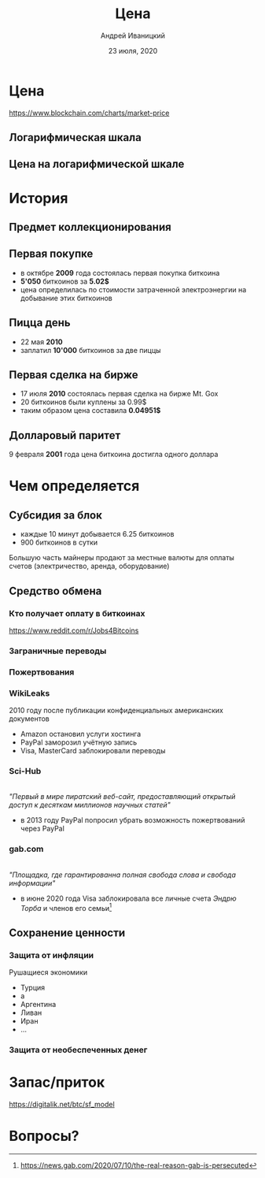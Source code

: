 #+STARTUP: hidestars

#+TITLE: Цена
#+AUTHOR: Андрей Иваницкий
#+DATE: 23 июля, 2020

#+REVEAL_ROOT: ../ext/reveal.js-3.9.2/
#+REVEAL_THEME: moon
#+REVEAL_EXTRA_CSS: ../ext/custom-ru.css
#+REVEAL_TITLE_SLIDE: ../ext/title-slide-ru.html
#+REVEAL_TITLE_SLIDE_BACKGROUND: ./../ext/pixabay/club.jpg

#+OPTIONS: num:t toc:nil reveal_history:t

* Цена
https://www.blockchain.com/charts/market-price

** Логарифмическая шкала
[[../ext/wikimedia/Logarithmic_Scales-mkII.svg]]

** Цена на логарифмической шкале


* История
** Предмет коллекционирования

** Первая покупке
 - в октябре *2009* года состоялась первая покупка биткоина
 - *5'050* биткоинов за *5.02$*
 - цена определилась по стоимости затраченной электроэнергии на добывание этих биткоинов

** Пицца день
 - 22 мая *2010*
 - заплатил *10'000* биткоинов за две пиццы

** Первая сделка на бирже
 - 17 июля *2010* состоялась первая сделка на бирже Mt. Gox
 - 20 биткоинов были куплены за 0.99$
 - таким образом цена составила *0.04951$*

** Долларовый паритет
9 февраля *2001* года цена биткоина достигла одного доллара

* Чем определяется
** Субсидия за блок
 - каждые 10 минут добывается 6.25 биткоинов
 - 900 биткоинов в сутки
#+BEGIN_NOTES
Большую часть майнеры продают за местные валюты для оплаты счетов (электричество, аренда, оборудование)
#+END_NOTES

** Средство обмена
*** Кто получает оплату в биткоинах
https://www.reddit.com/r/Jobs4Bitcoins 

*** Заграничные переводы

*** Пожертвования
*** WikiLeaks
2010 году после публикации конфиденциальных американских документов
 - Amazon остановил услуги хостинга
 - PayPal заморозил учётную запись
 - Visa, MasterCard заблокировали переводы

*** Sci-Hub
#+ATTR_HTML: :height 200;
[[../ext/wikimedia/Scihub_raven.png]]\\
/"Первый в мире пиратский веб-сайт, предоставляющий открытый доступ к десяткам миллионов научных статей"/
 - в 2013 году PayPal попросил убрать возможность пожертвований через PayPal

*** gab.com
#+ATTR_HTML: :height 200;
[[../imgs/gab.png]]\\
/"Площадка, где гарантированна полная свобода слова и свобода информации"/
 - в июне 2020 года Visa заблокировала все личные счета /Эндрю Торба/ и членов его семьи[fn:1:https://news.gab.com/2020/07/10/the-real-reason-gab-is-persecuted]

** Сохранение ценности
*** Защита от инфляции
Рушащиеся экономики
 - Турция
 - а
 - Аргентина
 - Ливан
 - Иран
 - ...

*** Защита от необеспеченных денег

* Запас/приток
https://digitalik.net/btc/sf_model

* Вопросы?
